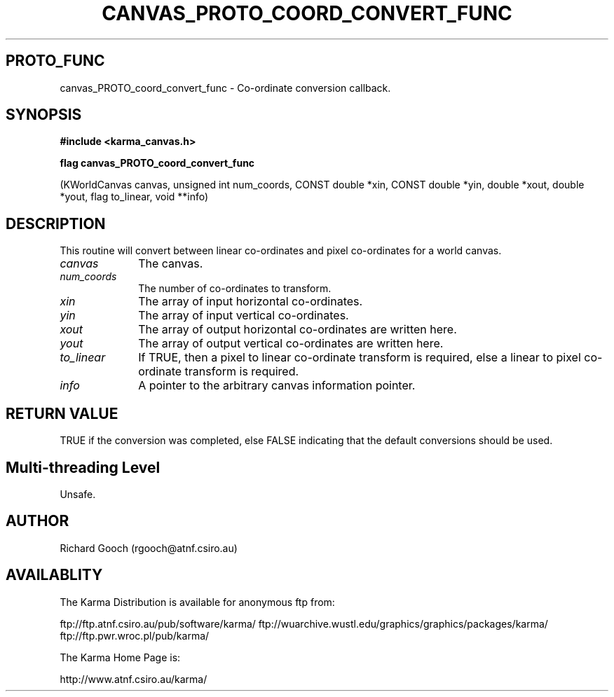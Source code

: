 .TH CANVAS_PROTO_COORD_CONVERT_FUNC 3 "07 Aug 2006" "Karma Distribution"
.SH PROTO_FUNC
canvas_PROTO_coord_convert_func \- Co-ordinate conversion callback.
.SH SYNOPSIS
.B #include <karma_canvas.h>
.sp
.B flag canvas_PROTO_coord_convert_func
.sp
(KWorldCanvas canvas,
unsigned int num_coords,
CONST double *xin, CONST double *yin,
double *xout, double *yout,
flag to_linear, void **info)
.SH DESCRIPTION
This routine will convert between linear co-ordinates and pixel
co-ordinates for a world canvas.
.IP \fIcanvas\fP 1i
The canvas.
.IP \fInum_coords\fP 1i
The number of co-ordinates to transform.
.IP \fIxin\fP 1i
The array of input horizontal co-ordinates.
.IP \fIyin\fP 1i
The array of input vertical co-ordinates.
.IP \fIxout\fP 1i
The array of output horizontal co-ordinates are written here.
.IP \fIyout\fP 1i
The array of output vertical co-ordinates are written here.
.IP \fIto_linear\fP 1i
If TRUE, then a pixel to linear co-ordinate transform is
required, else a linear to pixel co-ordinate transform is required.
.IP \fIinfo\fP 1i
A pointer to the arbitrary canvas information pointer.
.SH RETURN VALUE
TRUE if the conversion was completed, else FALSE indicating
that the default conversions should be used.
.SH Multi-threading Level
Unsafe.
.SH AUTHOR
Richard Gooch (rgooch@atnf.csiro.au)
.SH AVAILABLITY
The Karma Distribution is available for anonymous ftp from:

ftp://ftp.atnf.csiro.au/pub/software/karma/
ftp://wuarchive.wustl.edu/graphics/graphics/packages/karma/
ftp://ftp.pwr.wroc.pl/pub/karma/

The Karma Home Page is:

http://www.atnf.csiro.au/karma/
